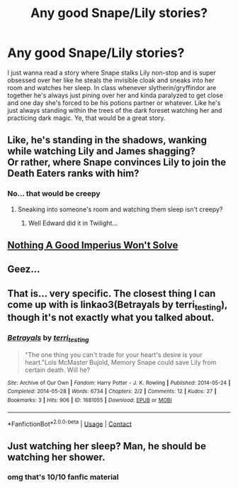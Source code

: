 #+TITLE: Any good Snape/Lily stories?

* Any good Snape/Lily stories?
:PROPERTIES:
:Author: PokeMaster420
:Score: 0
:DateUnix: 1522918619.0
:DateShort: 2018-Apr-05
:END:
I just wanna read a story where Snape stalks Lily non-stop and is super obsessed over her like he steals the invisible cloak and sneaks into her room and watches her sleep. In class whenever slytherin/gryffindor are together he's always just pining over her and kinda paralyzed to get close and one day she's forced to be his potions partner or whatever. Like he's just always standing within the trees of the dark foreset watching her and practicing dark magic. Ye, that would be a great story.


** Like, he's standing in the shadows, wanking while watching Lily and James shagging?\\
Or rather, where Snape convinces Lily to join the Death Eaters ranks with him?
:PROPERTIES:
:Author: Gellert99
:Score: 7
:DateUnix: 1522920233.0
:DateShort: 2018-Apr-05
:END:

*** No... that would be creepy
:PROPERTIES:
:Author: PokeMaster420
:Score: -2
:DateUnix: 1522920438.0
:DateShort: 2018-Apr-05
:END:

**** Sneaking into someone's room and watching them sleep isn't creepy?
:PROPERTIES:
:Author: sicarius0218
:Score: 1
:DateUnix: 1522963077.0
:DateShort: 2018-Apr-06
:END:

***** Well Edward did it in Twilight...
:PROPERTIES:
:Author: PokeMaster420
:Score: 1
:DateUnix: 1523018732.0
:DateShort: 2018-Apr-06
:END:


** [[https://paperworlds.livejournal.com/4723.html][Nothing A Good Imperius Won't Solve]]
:PROPERTIES:
:Author: PsychoGeek
:Score: 3
:DateUnix: 1522932373.0
:DateShort: 2018-Apr-05
:END:


** Geez...
:PROPERTIES:
:Author: Johnsmitish
:Score: 1
:DateUnix: 1522918654.0
:DateShort: 2018-Apr-05
:END:


** That is... very specific. The closest thing I can come up with is linkao3(Betrayals by terri_testing), though it's not exactly what you talked about.
:PROPERTIES:
:Author: urcool91
:Score: 1
:DateUnix: 1522969098.0
:DateShort: 2018-Apr-06
:END:

*** [[https://archiveofourown.org/works/1681055][*/Betrayals/*]] by [[https://www.archiveofourown.org/users/terri_testing/pseuds/terri_testing][/terri_testing/]]

#+begin_quote
  "The one thing you can't trade for your heart's desire is your heart."Lois McMaster Bujold, Memory Snape could save Lily from certain death. Will he?
#+end_quote

^{/Site/:} ^{Archive} ^{of} ^{Our} ^{Own} ^{*|*} ^{/Fandom/:} ^{Harry} ^{Potter} ^{-} ^{J.} ^{K.} ^{Rowling} ^{*|*} ^{/Published/:} ^{2014-05-24} ^{*|*} ^{/Completed/:} ^{2014-05-28} ^{*|*} ^{/Words/:} ^{6734} ^{*|*} ^{/Chapters/:} ^{2/2} ^{*|*} ^{/Comments/:} ^{12} ^{*|*} ^{/Kudos/:} ^{27} ^{*|*} ^{/Bookmarks/:} ^{3} ^{*|*} ^{/Hits/:} ^{906} ^{*|*} ^{/ID/:} ^{1681055} ^{*|*} ^{/Download/:} ^{[[https://archiveofourown.org/downloads/te/terri_testing/1681055/Betrayals.epub?updated_at=1453219794][EPUB]]} ^{or} ^{[[https://archiveofourown.org/downloads/te/terri_testing/1681055/Betrayals.mobi?updated_at=1453219794][MOBI]]}

--------------

*FanfictionBot*^{2.0.0-beta} | [[https://github.com/tusing/reddit-ffn-bot/wiki/Usage][Usage]] | [[https://www.reddit.com/message/compose?to=tusing][Contact]]
:PROPERTIES:
:Author: FanfictionBot
:Score: 1
:DateUnix: 1522969126.0
:DateShort: 2018-Apr-06
:END:


** Just watching her sleep? Man, he should be watching her shower.
:PROPERTIES:
:Author: octarinepill
:Score: 1
:DateUnix: 1527736085.0
:DateShort: 2018-May-31
:END:

*** omg that's 10/10 fanfic material
:PROPERTIES:
:Author: PokeMaster420
:Score: 2
:DateUnix: 1527736160.0
:DateShort: 2018-May-31
:END:
